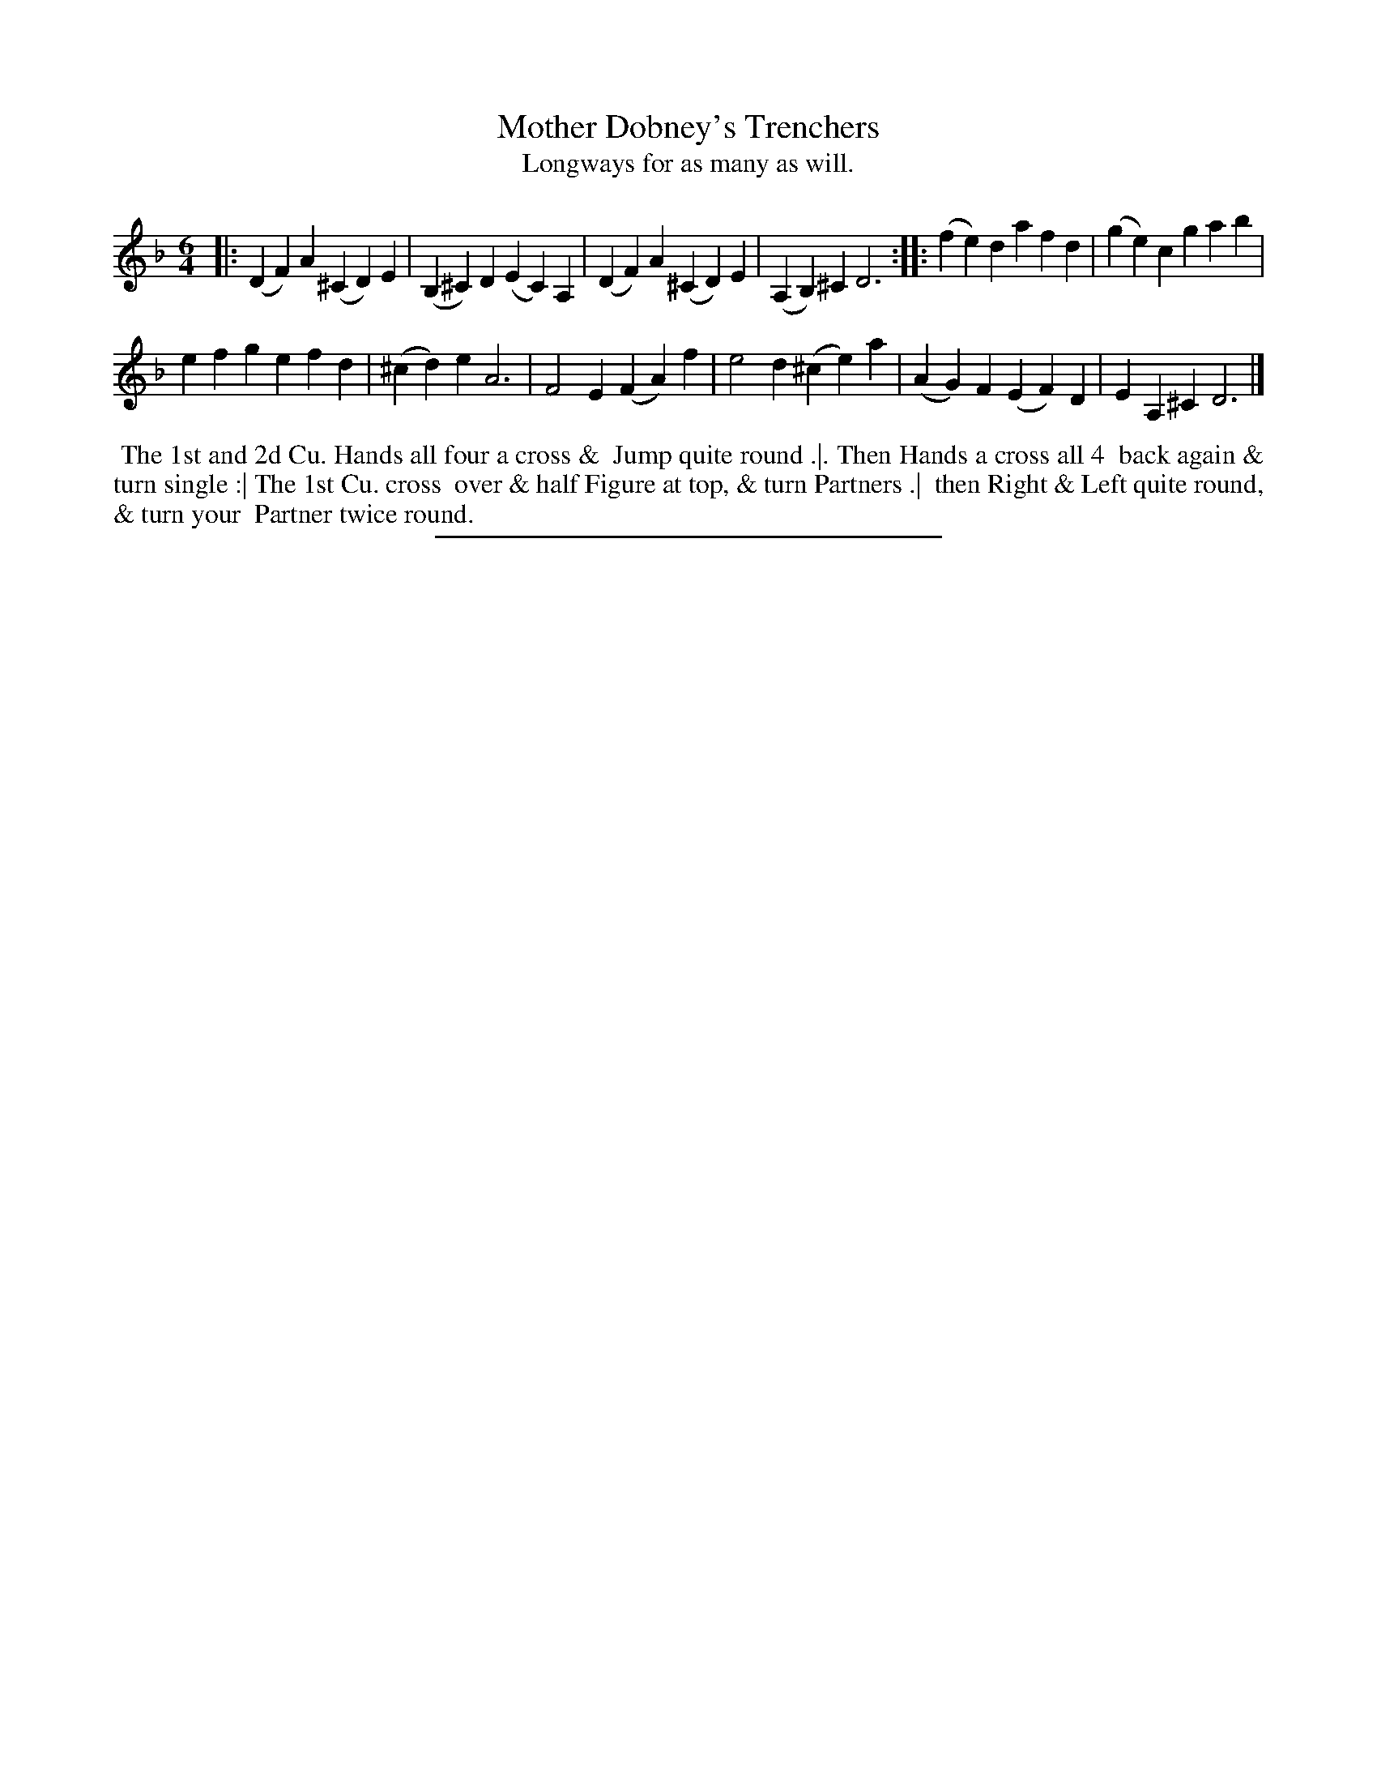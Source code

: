 X: 2
T: Mother Dobney's Trenchers
T: Longways for as many as will.
%R: jig
B: Daniel Wright "Wright's Compleat Collection of Celebrated Country Dances" 1740 p.1
S: http://library.efdss.org/cgi-bin/dancebooks.cgi
Z: 2014 John Chambers <jc:trillian.mit.edu>
N: The 2nd strain has initial repeat but no final repeat.
M: 6/4
L: 1/4
K: F
% - - - - - - - - - - - - - - - - - - - - - - - - -
|:\
(DF)A (^CD)E | (B,^C)D (EC)A, |\
(DF)A (^CD)E | (A,B,)^C D3 :|\
|:\
(fe)d afd | (ge)c gab |
efg efd | (^cd)e A3 |\
F2E (FA)f | e2d (^ce)a |\
(AG)F (EF)D | EA,^C D3 |]
% - - - - - - - - - - - - - - - - - - - - - - - - -
%%begintext align
%% The 1st and 2d Cu. Hands all four a cross &
%% Jump quite round .|. Then Hands a cross all 4
%% back again & turn single :| The 1st Cu. cross
%% over & half Figure at top, & turn Partners .|
%% then Right & Left quite round, & turn your
%% Partner twice round.
%%endtext
% - - - - - - - - - - - - - - - - - - - - - - - - -
%%sep 2 4 300
